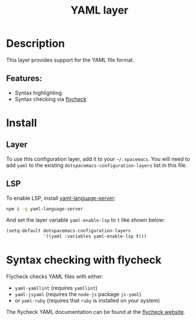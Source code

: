 #+title: YAML layer

#+tags: dsl|layer|markup|programming

* Table of Contents                     :TOC_5_gh:noexport:
- [[#description][Description]]
  - [[#features][Features:]]
- [[#install][Install]]
  - [[#layer][Layer]]
  - [[#lsp][LSP]]
- [[#syntax-checking-with-flycheck][Syntax checking with flycheck]]

* Description
This layer provides support for the YAML file format.

** Features:
- Syntax highlighting
- Syntax checking via [[http://www.flycheck.org/en/latest/languages.html#yaml][flycheck]]

* Install
** Layer
To use this configuration layer, add it to your =~/.spacemacs=. You will need to
add =yaml= to the existing =dotspacemacs-configuration-layers= list in this
file.

** LSP
To enable LSP, install [[https://github.com/redhat-developer/yaml-language-server][yaml-language-server]]:

#+BEGIN_SRC sh
  npm i -g yaml-language-server
#+END_SRC

And set the layer variable =yaml-enable-lsp= to =t= like shown below:

#+BEGIN_SRC emacs-lisp
  (setq-default dotspacemacs-configuration-layers
                '((yaml :variables yaml-enable-lsp t)))
#+END_SRC

* Syntax checking with flycheck
Flycheck checks YAML files with either:
- =yaml-yamllint= (requires =yamllint=)
- =yaml-jsyaml= (requires the =node-js= package =js-yaml=)
- or =yaml-ruby= (requires that =ruby= is installed on your system)

The flycheck YAML documentation can be found at the [[http://www.flycheck.org/en/latest/languages.html#yaml][flycheck website]].
